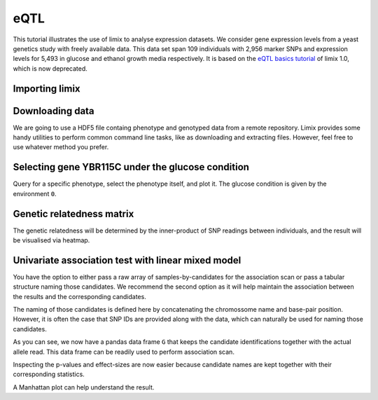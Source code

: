 eQTL
^^^^

This tutorial illustrates the use of limix to analyse expression datasets.
We consider gene expression levels from a yeast genetics
study with freely available data.
This data set span 109 individuals with 2,956 marker SNPs and expression
levels for 5,493 in glucose and ethanol growth media respectively.
It is based on the `eQTL basics tutorial`_ of limix 1.0, which is now
deprecated.

.. _eQTL basics tutorial: https://github.com/limix/limix-tutorials/blob/master/eQTL/eQTL_basics.ipynb

Importing limix
---------------

.. nbplot::

    >>> import limix

Downloading data
----------------

We are going to use a HDF5 file containg phenotype and genotyped data from
a remote repository.
Limix provides some handy utilities to perform common command line tasks,
like as downloading and extracting files.
However, feel free to use whatever method you prefer.

.. nbplot::

    >>> url = "http://rest.s3for.me/limix/smith08.hdf5.bz2"
    >>> limix.download(url, verbose=False)
    >>> print(limix.filehash("smith08.hdf5.bz2"))
    aecd5ebabd13ed2e38419c11d116e8d582077212efb37871a50c3a08fadb2ee1
    >>> limix.extract("smith08.hdf5.bz2", verbose=False)
    >>> limix.io.hdf5.see_hdf5("smith08.hdf5", verbose=False)
    /
      +--genotype
      |  +--col_header
      |  |  +--chrom [int64, (2956,)]
      |  |  +--pos [int64, (2956,)]
      |  |  +--pos_cum [int64, (2956,)]
      |  +--matrix [float64, (109, 2956)]
      |  +--row_header
      |     +--sample_ID [int64, (109,)]
      +--phenotype
         +--col_header
         |  +--environment [float64, (10986,)]
         |  +--gene_ID [|S100, (10986,)]
         |  +--gene_chrom [|S100, (10986,)]
         |  +--gene_end [int64, (10986,)]
         |  +--gene_start [int64, (10986,)]
         |  +--gene_strand [|S100, (10986,)]
         |  +--phenotype_ID [|S100, (10986,)]
         +--matrix [float64, (109, 10986)]
         +--row_header
            +--sample_ID [int64, (109,)]
    >>> data = limix.io.read_hdf5_limix("smith08.hdf5")
    >>> print(data['phenotype']['row_header'].head())
       sample_ID  i
    0          0  0
    1          1  1
    2          2  2
    3          3  3
    4          4  4
    >>> print(data['phenotype']['col_header'].head())
       environment  gene_ID gene_chrom  gene_end  gene_start gene_strand  \
    0          0.0  YOL161C         15     11548       11910           C
    1          0.0  YJR107W         10    628319      627333           W
    2          0.0  YPL270W         16     32803       30482           W
    3          0.0  YGR256W          7   1006108     1004630           W
    4          0.0  YDR518W          4   1480153     1478600           W
    <BLANKLINE>
      phenotype_ID  i
    0    YOL161C:0  0
    1    YJR107W:0  1
    2    YPL270W:0  2
    3    YGR256W:0  3
    4    YDR518W:0  4

Selecting gene YBR115C under the glucose condition
--------------------------------------------------

Query for a specific phenotype, select the phenotype itself, and plot it.
The glucose condition is given by the environment ``0``.

.. nbplot::

    >>> header = data['phenotype']['col_header']
    >>> query = "gene_ID=='YBR115C' and environment==0"
    >>> idx = header.query(query).i.values
    >>> y = data['phenotype']['matrix'][:, idx].ravel()
    >>> limix.plot.normal(y) # doctest: +SKIP

Genetic relatedness matrix
--------------------------

The genetic relatedness will be determined by the inner-product of SNP
readings between individuals, and the result will be visualised via heatmap.

.. nbplot::

    >>> G = data['genotype']['matrix']
    >>> K = limix.stats.linear_kinship(G, verbose=False)
    >>> limix.plot.kinship(K) # doctest: +SKIP

Univariate association test with linear mixed model
---------------------------------------------------

You have the option to either pass a raw array of samples-by-candidates for
the association scan or pass a tabular structure naming those candidates.
We recommend the second option as it will help maintain the association between
the results and the corresponding candidates.

The naming of those candidates is defined here by concatenating the chromossome
name and base-pair position.
However, it is often the case that SNP IDs are provided along with the
data, which can naturally be used for naming those candidates.

.. nbplot::

    >>> from pandas import DataFrame
    >>> print(data['genotype']['col_header'].head())
    chrom   pos  pos_cum  i
    0      1   483      483  0
    1      1   484      484  1
    2      1  3220     3220  2
    3      1  3223     3223  3
    4      1  3232     3232  4
    >>> chrom = data['genotype']['col_header']['chrom']
    >>> pos = data['genotype']['col_header']['pos']
    >>> candidate_ids = ["c{}_p{}".format(c, p) for c, p in zip(chrom, pos)]
    >>> G = DataFrame(G, columns=candidate_ids)
    >>> print(G.head())
       c1_p483  c1_p484  c1_p3220  c1_p3223  c1_p3232  c1_p3235  c1_p3244  \
    0      1.0      1.0       1.0       1.0       1.0       1.0       1.0
    1      1.0      0.0       1.0       1.0       1.0       1.0       1.0
    2      0.0      0.0       0.0       0.0       0.0       0.0       0.0
    3      0.0      0.0       1.0       1.0       1.0       1.0       1.0
    4      0.0      0.0       0.0       0.0       0.0       0.0       0.0
    <BLANKLINE>
       c1_p3247  c1_p3250  c1_p3274  c1_p3280  c1_p3283  c1_p7292  c1_p7298  \
    0       1.0       1.0       1.0       1.0       1.0       1.0       1.0
    1       1.0       1.0       1.0       1.0       1.0       1.0       1.0
    2       0.0       0.0       0.0       0.0       0.0       0.0       0.0
    3       1.0       1.0       1.0       1.0       1.0       1.0       1.0
    4       0.0       0.0       0.0       0.0       0.0       0.0       0.0
    <BLANKLINE>
       c1_p7358  c1_p7400  c1_p7472  c1_p7478  c1_p7490  c1_p7532  c1_p7544  \
    0       1.0       1.0       1.0       1.0       1.0       1.0       1.0
    1       1.0       1.0       1.0       1.0       1.0       1.0       1.0
    2       0.0       0.0       0.0       0.0       0.0       0.0       0.0
    3       1.0       1.0       1.0       1.0       1.0       1.0       1.0
    4       0.0       0.0       0.0       0.0       0.0       0.0       0.0
    <BLANKLINE>
       c1_p7574  c1_p7640  c1_p7652  c1_p7712  c1_p10131  c1_p10134  c1_p10143  \
    0       1.0       1.0       1.0       1.0        1.0        1.0        1.0
    1       1.0       1.0       1.0       1.0        1.0        1.0        1.0
    2       0.0       0.0       0.0       0.0        0.0        0.0        0.0
    3       1.0       1.0       1.0       1.0        1.0        1.0        1.0
    4       0.0       0.0       0.0       0.0        0.0        0.0        0.0
    <BLANKLINE>
       c1_p10146  c1_p10152  c1_p10236  c1_p10239  c1_p10284  c1_p10296  \
    0        1.0        1.0        1.0        1.0        1.0        1.0
    1        1.0        1.0        1.0        1.0        1.0        1.0
    2        0.0        0.0        0.0        0.0        0.0        0.0
    3        1.0        1.0        1.0        1.0        1.0        1.0
    4        0.0        0.0        0.0        0.0        0.0        0.0
    <BLANKLINE>
       c1_p10302  c1_p10386  c1_p11582  c1_p11586  c1_p11588     ...       \
    0        1.0        1.0        1.0        1.0        1.0     ...
    1        1.0        1.0        1.0        1.0        1.0     ...
    2        0.0        0.0        0.0        0.0        0.0     ...
    3        1.0        1.0        1.0        1.0        1.0     ...
    4        0.0        0.0        0.0        0.0        0.0     ...
    <BLANKLINE>
       c16_p533282  c16_p535973  c16_p535979  c16_p542295  c16_p542307  \
    0          1.0          1.0          1.0          1.0          1.0
    1          1.0          1.0          1.0          1.0          1.0
    2          1.0          1.0          1.0          1.0          1.0
    3          0.0          0.0          0.0          0.0          0.0
    4          0.0          0.0          0.0          0.0          0.0
    <BLANKLINE>
       c16_p547618  c16_p555416  c16_p590622  c16_p600658  c16_p600664  \
    0          1.0          1.0          0.0          0.0          0.0
    1          1.0          1.0          1.0          1.0          1.0
    2          1.0          1.0          1.0          1.0          1.0
    3          0.0          0.0          0.0          0.0          0.0
    4          0.0          0.0          0.0          0.0          0.0
    <BLANKLINE>
       c16_p604010  c16_p618575  c16_p618581  c16_p620596  c16_p695782  \
    0          0.0          0.0          0.0          0.0          0.0
    1          1.0          1.0          1.0          1.0          1.0
    2          1.0          1.0          1.0          1.0          1.0
    3          0.0          0.0          0.0          0.0          0.0
    4          0.0          0.0          0.0          0.0          0.0
    <BLANKLINE>
       c16_p700280  c16_p704388  c16_p711614  c16_p718892  c16_p718893  \
    0          0.0          0.0          0.0          0.0          0.0
    1          1.0          1.0          1.0          1.0          1.0
    2          1.0          1.0          1.0          1.0          1.0
    3          1.0          1.0          1.0          1.0          1.0
    4          0.0          0.0          0.0          1.0          1.0
    <BLANKLINE>
       c16_p744530  c16_p744590  c16_p744599  c16_p748158  c16_p787283  \
    0          0.0          0.0          0.0          0.0          0.0
    1          1.0          1.0          1.0          1.0          1.0
    2          1.0          1.0          1.0          1.0          1.0
    3          0.0          0.0          0.0          0.0          0.0
    4          1.0          1.0          1.0          1.0          1.0
    <BLANKLINE>
       c16_p819247  c16_p819249  c16_p819251  c16_p825431  c16_p890898  \
    0          0.0          0.0          0.0          0.0          0.0
    1          0.0          0.0          0.0          0.0          0.0
    2          1.0          1.0          1.0          0.0          0.0
    3          1.0          1.0          1.0          1.0          0.0
    4          1.0          1.0          1.0          1.0          1.0
    <BLANKLINE>
       c16_p890904  c16_p896709  c16_p897526  c16_p927500  c16_p927502  \
    0          0.0          0.0          0.0          0.0          0.0
    1          0.0          0.0          0.0          1.0          1.0
    2          0.0          0.0          0.0          0.0          0.0
    3          0.0          0.0          0.0          0.0          0.0
    4          1.0          1.0          1.0          0.0          0.0
    <BLANKLINE>
       c16_p927506  c16_p932310  c16_p932535  c16_p932538
    0          0.0          0.0          0.0          0.0
    1          1.0          1.0          1.0          1.0
    2          0.0          0.0          0.0          0.0
    3          0.0          0.0          1.0          1.0
    4          0.0          0.0          0.0          0.0
    <BLANKLINE>
    [5 rows x 2956 columns]

As you can see, we now have a pandas data frame ``G`` that keeps the candidate
identifications together with the actual allele read.
This data frame can be readily used to perform association scan.

.. nbplot::

    >>> qtl = limix.qtl.scan(G, y, 'normal', K, verbose=False)
    >>> print(qtl) # doctest: +FLOAT_CMP
    Variants
              effsizes  effsizes_se       pvalues
    count  2956.000000  2956.000000  2.956000e+03
    mean      0.129739     0.589186  5.605584e-01
    std       0.550630     0.114092  2.778524e-01
    min      -1.267119     0.414053  2.583307e-20
    25%      -0.230129     0.518686  3.339200e-01
    50%       0.071479     0.563135  5.610395e-01
    75%       0.449852     0.611174  8.007013e-01
    max       4.198421     0.963061  9.996669e-01
    <BLANKLINE>
    Covariate effect sizes for the null model
     covariate0
       0.012073

Inspecting the p-values and effect-sizes are now easier because candidate
names are kept together with their corresponding statistics.

.. nbplot::

    >>> pv = qtl.variant_pvalues.sort_values()
    >>> print(pv.head()) # doctest: +FLOAT_CMP
    c2_p477206    2.583307e-20
    c2_p479161    1.250239e-13
    c2_p479164    1.250239e-13
    c2_p479166    1.250239e-13
    c2_p480009    9.086078e-13
    dtype: float64
    >>> print(qtl.variant_effsizes.loc[pv.index].head()) # doctest: +FLOAT_CMP
    c2_p477206    4.198421
    c2_p479161    3.839388
    c2_p479164    3.839388
    c2_p479166    3.839388
    c2_p480009    3.857026
    dtype: float64

A Manhattan plot can help understand the result.

.. nbplot::

    >>> pv = qtl.variant_pvalues
    >>> chrom = [i.split('_')[0][1:] for i, _ in pv.iteritems()]
    >>> pos = [int(i.split('_')[1][1:]) for i, _ in pv.iteritems()]
    >>> df = DataFrame(data=dict(pv=pv, chr=chrom, pos=pos))
    >>> limix.plot.manhattan(df) # doctest: +SKIP
